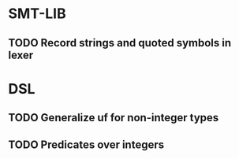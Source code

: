 * SMT-LIB
** TODO Record strings and quoted symbols in lexer
* DSL
** TODO Generalize uf for non-integer types
** TODO Predicates over integers
